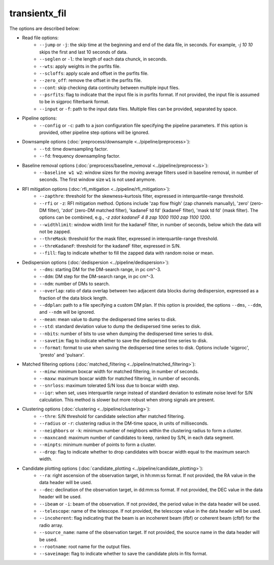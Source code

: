 ==================
transientx_fil
==================
The options are described below:

- Read file options:
  	- ``--jump`` or ``-j``: the skip time at the beginning and end of the data file, in seconds. For example, `-j 10 10` skips the first and last 10 seconds of data.
	- ``--seglen`` or ``-l``: the length of each data chunck, in seconds. 
	- ``--wts``: apply weights in the psrfits file.
	- ``--scloffs``: apply scale and offset in the psrfits file.
	- ``--zero_off``: remove the offset in the psrfits file.
	- ``--cont``: skip checking data continuity between multiple input files.
	- ``--psrfits``: flag to indicate that the input file is in psrfits format. If not provided, the input file is assumed to be in sigproc filterbank format.
	- ``--input`` or ``-f``: path to the input data files. Multiple files can be provided, separated by space.

- Pipeline options:
	- ``--config`` or ``-c``: path to a json configuration file specifying the pipeline parameters. If this option is provided, other pipeline step options will be ignored.

- Downsample options (:doc:`preprocess/downsample <../pipeline/preprocess>`):
  	- ``--td``: time downsampling factor.
  	- ``--fd``: frequency downsampling factor.

- Baseline removal options (:doc:`preprocess/baseline_removal <../pipeline/preprocess>`):
	- ``--baseline w1 w2``: window sizes for the moving average filters used in baseline removal, in number of seconds. The first window size ``w1`` is not used anymore.

- RFI mitigation options (:doc:`rfi_mitigation <../pipeline/rfi_mitigation>`):
  	- ``--zapthre``: threshold for the skewness–kurtosis filter, expressed in interquartile-range threshold.
	- ``--rfi`` or ``-z``: RFI mitigation method. Options include 'zap flow fhigh' (zap channels manually), 'zero' (zero-DM filter), 'zdot' (zero-DM matched filter), 'kadaneF td fd' (kadaneF filter), 'mask td fd' (mask filter). The options can be combined, e.g., `-z zdot kadaneF 4 8 zap 1000 1100 zap 1100 1200`.
	- ``--widthlimit``: window width limit for the kadaneF filter, in number of seconds, below which the data will not be zapped.
	- ``--threMask``: threshold for the mask filter, expressed in interquartile-range threshold.
	- ``--threKadaneF``: threshold for the kadaneF filter, expressed in S/N.
	- ``--fill``: flag to indicate whether to fill the zapped data with random noise or mean.

- Dedispersion options (:doc:`dedispersion <../pipeline/dedispersion>`):
	- ``--dms``: starting DM for the DM-search range, in pc cm^-3.
	- ``--ddm``: DM step for the DM-search range, in pc cm^-3.
	- ``--ndm``: number of DMs to search.
	- ``--overlap``: ratio of data overlap between two adjacent data blocks during dedispersion, expressed as a fraction of the data block length.
	- ``--ddplan``: path to a file specifying a custom DM plan. If this option is provided, the options ``--dms``, ``--ddm``, and ``--ndm`` will be ignored.
	- ``--mean``: mean value to dump the dedispersed time series to disk. 
	- ``--std``: standard deviation value to dump the dedispersed time series to disk.
	- ``--nbits``: number of bits to use when dumping the dedispersed time series to disk.
	- ``--savetim``: flag to indicate whether to save the dedispersed time series to disk.
	- ``--format``: format to use when saving the dedispersed time series to disk. Options include 'sigproc', 'presto' and 'pulsarx'.

- Matched filtering options (:doc:`matched_filtering <../pipeline/matched_filtering>`):
	- ``--minw``: minimum boxcar width for matched filtering, in number of seconds.
	- ``--maxw``: maximum boxcar width for matched filtering, in number of seconds.
	- ``--snrloss``: maximum tolerated S/N loss due to boxcar width step.
	- ``--iqr``: when set, uses interquartile range instead of standard deviation to estimate noise level for S/N calculation. This method is slower but more robust when strong signals are present.

- Clustering options (:doc:`clustering <../pipeline/clustering>`):
	- ``--thre``: S/N threshold for candidate selection after matched filtering.
	- ``--radius`` or ``-r``: clustering radius in the DM-time space, in units of milliseconds.
	- ``--neighbors`` or ``-k``: minimum number of neighbors within the clustering radius to form a cluster.
	- ``--maxncand``: maximum number of candidates to keep, ranked by S/N, in each data segment.
	- ``--minpts``: minimum number of points to form a cluster.
	- ``--drop``: flag to indicate whether to drop candidates with boxcar width equal to the maximum search width.

- Candidate plotting options (:doc:`candidate_plotting <../pipeline/candidate_plotting>`):
	- ``--ra``: right ascension of the observation target, in hh:mm:ss format. If not provided, the RA value in the data header will be used.
	- ``--dec``: declination of the observation target, in dd:mm:ss format. If not provided, the DEC value in the data header will be used.
	- ``--ibeam`` or ``-i``: beam of the observation. If not provided, the period value in the data header will be used.
	- ``--telescope``: name of the telescope. If not provided, the telescope value in the data header will be used.
	- ``--incoherent``: flag indicating that the beam is an incoherent beam (ifbf) or coherent beam (cfbf) for the radio array.
	- ``--source_name``: name of the observation target. If not provided, the source name in the data header will be used.
	- ``--rootname``: root name for the output files.
	- ``--saveimage``: flag to indicate whether to save the candidate plots in fits format.
